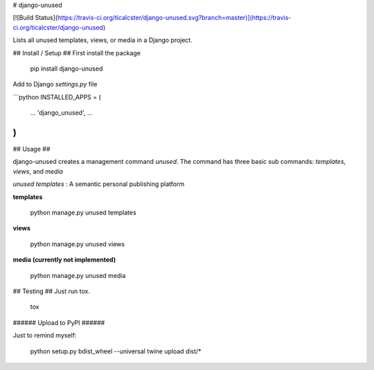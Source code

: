 # django-unused

[![Build Status](https://travis-ci.org/ticalcster/django-unused.svg?branch=master)](https://travis-ci.org/ticalcster/django-unused)

Lists all unused templates, views, or media in a Django project.

## Install / Setup ##
First install the package

    pip install django-unused

Add to Django `settings.py` file

```python
INSTALLED_APPS = (
    ...
    'django_unused',
    ...
)
```

## Usage ##

django-unused creates a management command `unused`.
The command has three basic sub commands: `templates`, `views`, and `media`

`unused templates`
: A semantic personal publishing platform


**templates**

    python manage.py unused templates

**views**

    python manage.py unused views

**media (currently not implemented)**

    python manage.py unused media

## Testing ##
Just run tox.

    tox

###### Upload to PyPI ######

Just to remind myself:

    python setup.py bdist_wheel --universal
    twine upload dist/*


